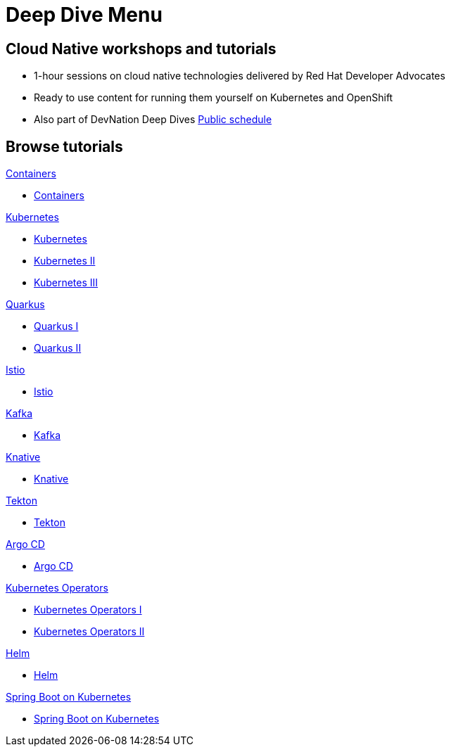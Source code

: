 = Deep Dive Menu
:page-layout: home
:!sectids:

[.text-center.strong]
== Cloud Native workshops and tutorials

* 1-hour sessions on cloud native technologies delivered by Red Hat Developer Advocates
* Ready to use content for running them yourself on Kubernetes and OpenShift
* Also part of DevNation Deep Dives link:https://developers.redhat.com/devnation/upcoming[Public schedule,window=_blank]


[.tiles.browse]
== Browse tutorials

[.tile]
.xref:00-containers.adoc[Containers]
* xref:00-containers.adoc[Containers]

[.tile]
.xref:01-kubernetes.adoc[Kubernetes]
* xref:01-kubernetes.adoc#one[Kubernetes]
* xref:01-kubernetes.adoc#two[Kubernetes II]
* xref:01-kubernetes.adoc#three[Kubernetes III]

[.tile]
.xref:02-quarkus.adoc[Quarkus]
* xref:02-quarkus.adoc#one[Quarkus I]
* xref:02-quarkus.adoc#two[Quarkus II]

[.tile]
.xref:03-istio.adoc[Istio]
* xref:03-istio.adoc[Istio]

[.tile]
.xref:04-kafka.adoc[Kafka]
* xref:04-kafka.adoc[Kafka]

[.tile]
.xref:05-knative.adoc[Knative]
* xref:04-knative.adoc[Knative]

[.tile]
.xref:06-tekton.adoc[Tekton]
* xref:06-tekton.adoc[Tekton]

[.tile]
.xref:07-argocd.adoc[Argo CD]
* xref:07-argocd.adoc[Argo CD]

[.tile]
.xref:08-operators.adoc[Kubernetes Operators]
* xref:08-operators.adoc#one[Kubernetes Operators I]
* xref:08-operators.adoc#two[Kubernetes Operators II]

[.tile]
.xref:09-helm.adoc[Helm]
* xref:09-helm.adoc[Helm]

[.tile]
.xref:10-springboot.adoc[Spring Boot on Kubernetes]
* xref:10-springboot.adoc[Spring Boot on Kubernetes]